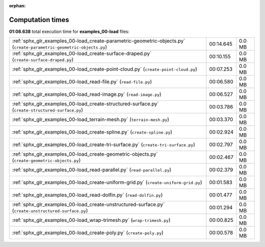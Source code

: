 
:orphan:

.. _sphx_glr_examples_00-load_sg_execution_times:

Computation times
=================
**01:08.638** total execution time for **examples_00-load** files:

+----------------------------------------------------------------------------------------------------------------------+-----------+--------+
| :ref:`sphx_glr_examples_00-load_create-parametric-geometric-objects.py` (``create-parametric-geometric-objects.py``) | 00:14.645 | 0.0 MB |
+----------------------------------------------------------------------------------------------------------------------+-----------+--------+
| :ref:`sphx_glr_examples_00-load_create-surface-draped.py` (``create-surface-draped.py``)                             | 00:10.155 | 0.0 MB |
+----------------------------------------------------------------------------------------------------------------------+-----------+--------+
| :ref:`sphx_glr_examples_00-load_create-point-cloud.py` (``create-point-cloud.py``)                                   | 00:07.253 | 0.0 MB |
+----------------------------------------------------------------------------------------------------------------------+-----------+--------+
| :ref:`sphx_glr_examples_00-load_read-file.py` (``read-file.py``)                                                     | 00:06.580 | 0.0 MB |
+----------------------------------------------------------------------------------------------------------------------+-----------+--------+
| :ref:`sphx_glr_examples_00-load_read-image.py` (``read-image.py``)                                                   | 00:06.527 | 0.0 MB |
+----------------------------------------------------------------------------------------------------------------------+-----------+--------+
| :ref:`sphx_glr_examples_00-load_create-structured-surface.py` (``create-structured-surface.py``)                     | 00:03.786 | 0.0 MB |
+----------------------------------------------------------------------------------------------------------------------+-----------+--------+
| :ref:`sphx_glr_examples_00-load_terrain-mesh.py` (``terrain-mesh.py``)                                               | 00:03.370 | 0.0 MB |
+----------------------------------------------------------------------------------------------------------------------+-----------+--------+
| :ref:`sphx_glr_examples_00-load_create-spline.py` (``create-spline.py``)                                             | 00:02.924 | 0.0 MB |
+----------------------------------------------------------------------------------------------------------------------+-----------+--------+
| :ref:`sphx_glr_examples_00-load_create-tri-surface.py` (``create-tri-surface.py``)                                   | 00:02.797 | 0.0 MB |
+----------------------------------------------------------------------------------------------------------------------+-----------+--------+
| :ref:`sphx_glr_examples_00-load_create-geometric-objects.py` (``create-geometric-objects.py``)                       | 00:02.467 | 0.0 MB |
+----------------------------------------------------------------------------------------------------------------------+-----------+--------+
| :ref:`sphx_glr_examples_00-load_read-parallel.py` (``read-parallel.py``)                                             | 00:02.379 | 0.0 MB |
+----------------------------------------------------------------------------------------------------------------------+-----------+--------+
| :ref:`sphx_glr_examples_00-load_create-uniform-grid.py` (``create-uniform-grid.py``)                                 | 00:01.583 | 0.0 MB |
+----------------------------------------------------------------------------------------------------------------------+-----------+--------+
| :ref:`sphx_glr_examples_00-load_read-dolfin.py` (``read-dolfin.py``)                                                 | 00:01.477 | 0.0 MB |
+----------------------------------------------------------------------------------------------------------------------+-----------+--------+
| :ref:`sphx_glr_examples_00-load_create-unstructured-surface.py` (``create-unstructured-surface.py``)                 | 00:01.294 | 0.0 MB |
+----------------------------------------------------------------------------------------------------------------------+-----------+--------+
| :ref:`sphx_glr_examples_00-load_wrap-trimesh.py` (``wrap-trimesh.py``)                                               | 00:00.825 | 0.0 MB |
+----------------------------------------------------------------------------------------------------------------------+-----------+--------+
| :ref:`sphx_glr_examples_00-load_create-poly.py` (``create-poly.py``)                                                 | 00:00.578 | 0.0 MB |
+----------------------------------------------------------------------------------------------------------------------+-----------+--------+
